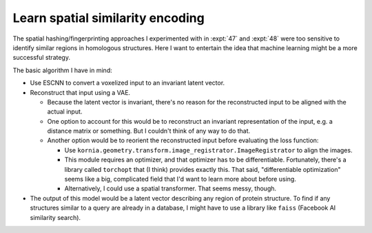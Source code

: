 *********************************
Learn spatial similarity encoding
*********************************

The spatial hashing/fingerprinting approaches I experimented with in :expt:`47` 
and :expt:`48` were too sensitive to identify similar regions in homologous 
structures.  Here I want to entertain the idea that machine learning might be a 
more successful strategy.

The basic algorithm I have in mind:

- Use ESCNN to convert a voxelized input to an invariant latent vector.

- Reconstruct that input using a VAE.

  - Because the latent vector is invariant, there's no reason for the 
    reconstructed input to be aligned with the actual input.  

  - One option to account for this would be to reconstruct an invariant 
    representation of the input, e.g. a distance matrix or something.  But I 
    couldn't think of any way to do that.

  - Another option would be to reorient the reconstructed input before 
    evaluating the loss function:

    - Use ``kornia.geometry.transform.image_registrator.ImageRegistrator`` to 
      align the images.

    - This module requires an optimizer, and that optimizer has to be 
      differentiable.  Fortunately, there's a library called ``torchopt`` that 
      (I think) provides exactly this.  That said, "differentiable 
      optimization" seems like a big, complicated field that I'd want to learn 
      more about before using.

    - Alternatively, I could use a spatial transformer.  That seems messy, 
      though.

- The output of this model would be a latent vector describing any region of 
  protein structure.  To find if any structures similar to a query are already 
  in a database, I might have to use a library like ``faiss`` (Facebook AI 
  similarity search).



